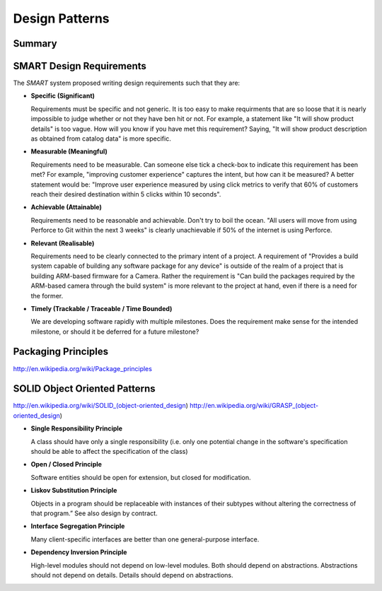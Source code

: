 ================================================================================
Design Patterns
================================================================================

--------------------------------------------------------------------------------
Summary
--------------------------------------------------------------------------------

.. todo:: convert notes

--------------------------------------------------------------------------------
SMART Design Requirements
--------------------------------------------------------------------------------

The *SMART* system proposed writing design requirements such that they are:

* **Specific (Significant)**

  Requirements must be specific and not generic. It is too easy to make
  requirments that are so loose that it is nearly impossible to judge whether or
  not they have ben hit or not. For example, a statement like "It will show
  product details" is too vague. How will you know if you have met this
  requirement? Saying, "It will show product description as obtained from
  catalog data" is more specific.

* **Measurable (Meaningful)**

  Requirements need to be measurable. Can someone else tick a check-box to
  indicate this requirement has been met? For example, "improving customer
  experience" captures the intent, but how can it be measured? A better statement
  would be: "Improve user experience measured by using click metrics to verify
  that 60% of customers reach their desired destination within 5 clicks within
  10 seconds".

* **Achievable (Attainable)**

  Requirements need to be reasonable and achievable. Don't try to boil the ocean.
  "All users will move from using Perforce to Git within the next 3 weeks" is
  clearly unachievable if 50% of the internet is using Perforce.

* **Relevant (Realisable)**

  Requirements need to be clearly connected to the primary intent of a project.
  A requirement of "Provides a build system capable of building any software
  package for any device" is outside of the realm of a project that is building
  ARM-based firmware for a Camera. Rather the requirement is "Can build the
  packages required by the ARM-based camera through the build system" is more
  relevant to the project at hand, even if there is a need for the former.

* **Timely (Trackable / Traceable / Time Bounded)**

  We are developing software rapidly with multiple milestones. Does the
  requirement make sense for the intended milestone, or should it be deferred
  for a future milestone?

--------------------------------------------------------------------------------
Packaging Principles
--------------------------------------------------------------------------------

http://en.wikipedia.org/wiki/Package_principles

--------------------------------------------------------------------------------
SOLID Object Oriented Patterns
--------------------------------------------------------------------------------

http://en.wikipedia.org/wiki/SOLID_(object-oriented_design)
http://en.wikipedia.org/wiki/GRASP_(object-oriented_design)

* **Single Responsibility Principle**

  A class should have only a single responsibility (i.e. only one potential
  change in the software's specification should be able to affect the
  specification of the class)

* **Open / Closed Principle**

  Software entities should be open for extension, but closed for modification.

* **Liskov Substitution Principle**

  Objects in a program should be replaceable with instances of their subtypes
  without altering the correctness of that program.” See also design by contract.

* **Interface Segregation Principle**

  Many client-specific interfaces are better than one general-purpose interface.

* **Dependency Inversion Principle**

  High-level modules should not depend on low-level modules. Both should depend
  on abstractions. Abstractions should not depend on details. Details should
  depend on abstractions.
